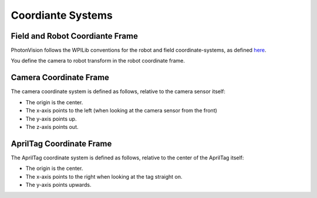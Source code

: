 Coordiante Systems
==================

Field and Robot Coordiante Frame
--------------------------------

PhotonVision follows the WPILib conventions for the robot and field coordinate-systems, as defined `here <https://docs.wpilib.org/en/stable/docs/software/advanced-controls/geometry/coordinate-systems.html>`_.

You define the camera to robot transform in the robot coordinate frame.

Camera Coordinate Frame
-----------------------

The camera coordinate system is defined as follows, relative to the camera sensor itself:

* The origin is the center.
* The x-axis points to the left (when looking at the camera sensor from the front)
* The y-axis points up.
* The z-axis points out.

AprilTag Coordinate Frame
-------------------------

The AprilTag coordinate system is defined as follows, relative to the center of the AprilTag itself:

* The origin is the center.
* The x-axis points to the right when looking at the tag straight on.
* The y-axis points upwards.


.. image:: images/apriltag-coords.png
   :align: center
   :scale: 50%
   :alt: AprilTag Coordinate System

